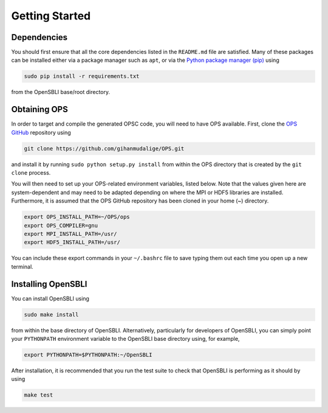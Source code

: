 Getting Started
===============

Dependencies
------------

You should first ensure that all the core dependencies listed in the ``README.md`` file are satisfied. Many of these packages can be installed either via a package manager such as ``apt``, or via the `Python package manager (pip) <https://pypi.python.org/pypi/pip>`_ using

.. code-block:: bash

    sudo pip install -r requirements.txt
    
from the OpenSBLI base/root directory.

Obtaining OPS
-------------

In order to target and compile the generated OPSC code, you will need to have OPS available. First, clone the `OPS GitHub <https://github.com/gihanmudalige/OPS>`_ repository using

.. code-block:: bash

    git clone https://github.com/gihanmudalige/OPS.git

and install it by running ``sudo python setup.py install`` from within the OPS directory that is created by the ``git clone`` process.

You will then need to set up your OPS-related environment variables, listed below. Note that the values given here are system-dependent and may need to be adapted depending on where the MPI or HDF5 libraries are installed. Furthermore, it is assumed that the OPS GitHub repository has been cloned in your home (~) directory.

.. code-block:: bash

    export OPS_INSTALL_PATH=~/OPS/ops
    export OPS_COMPILER=gnu
    export MPI_INSTALL_PATH=/usr/
    export HDF5_INSTALL_PATH=/usr/

You can include these export commands in your ``~/.bashrc`` file to save typing them out each time you open up a new terminal.

Installing OpenSBLI
-----------------

You can install OpenSBLI using

.. code-block:: bash

    sudo make install

from within the base directory of OpenSBLI. Alternatively, particularly for developers of OpenSBLI, you can simply point your ``PYTHONPATH`` environment variable to the OpenSBLI base directory using, for example,

.. code-block:: bash

    export PYTHONPATH=$PYTHONPATH:~/OpenSBLI

After installation, it is recommended that you run the test suite to check that OpenSBLI is performing as it should by using

.. code-block:: bash

    make test
